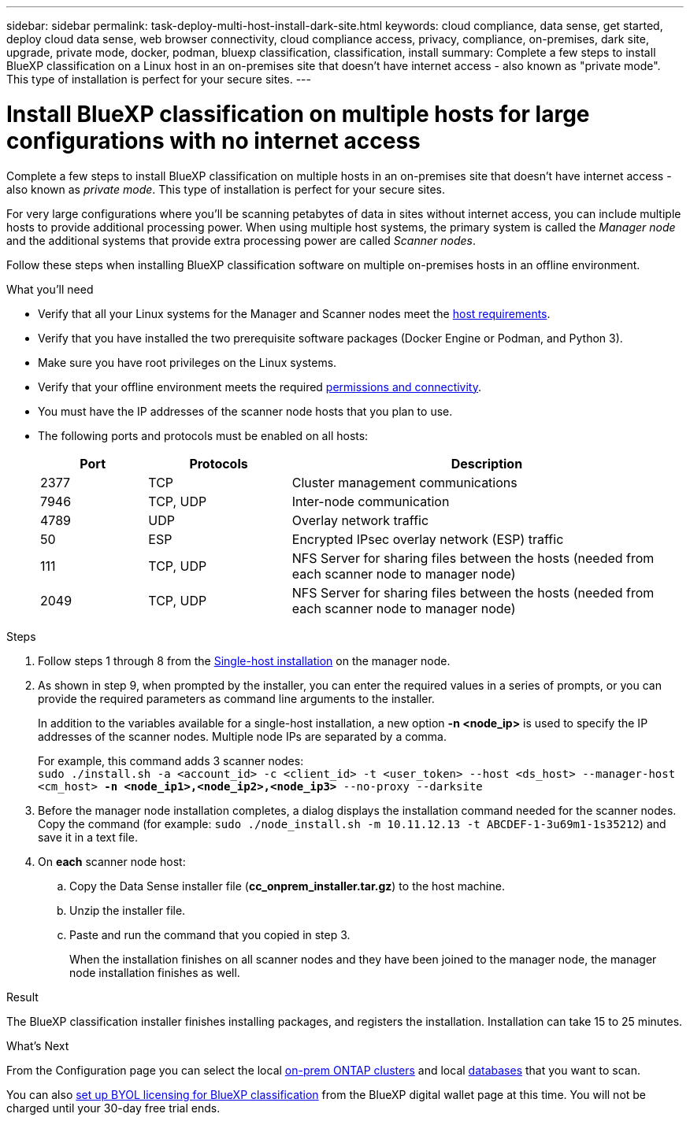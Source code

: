 ---
sidebar: sidebar
permalink: task-deploy-multi-host-install-dark-site.html
keywords: cloud compliance, data sense, get started, deploy cloud data sense, web browser connectivity, cloud compliance access, privacy, compliance, on-premises, dark site, upgrade, private mode, docker, podman, bluexp classification, classification, install
summary: Complete a few steps to install BlueXP classification on a Linux host in an on-premises site that doesn't have internet access - also known as "private mode". This type of installation is perfect for your secure sites.
---

= Install BlueXP classification on multiple hosts for large configurations with no internet access
:hardbreaks:
:nofooter:
:icons: font
:linkattrs:
:imagesdir: ./media/

[.lead]
Complete a few steps to install BlueXP classification on multiple hosts in an on-premises site that doesn't have internet access - also known as _private mode_. This type of installation is perfect for your secure sites.

For very large configurations where you'll be scanning petabytes of data in sites without internet access, you can include multiple hosts to provide additional processing power. When using multiple host systems, the primary system is called the _Manager node_ and the additional systems that provide extra processing power are called _Scanner nodes_.

Follow these steps when installing BlueXP classification software on multiple on-premises hosts in an offline environment.

.What you'll need

* Verify that all your Linux systems for the Manager and Scanner nodes meet the <<Prepare the Linux host system,host requirements>>.
* Verify that you have installed the two prerequisite software packages (Docker Engine or Podman, and Python 3).
//add 'or Podman' in 2nd bullet
* Make sure you have root privileges on the Linux systems.
* Verify that your offline environment meets the required <<Verify BlueXP and BlueXP classification prerequisites,permissions and connectivity>>.
* You must have the IP addresses of the scanner node hosts that you plan to use.
* The following ports and protocols must be enabled on all hosts:
+
[cols="15,20,55",options="header"]
|===
| Port
| Protocols
| Description

|2377 | TCP | Cluster management communications
|7946 | TCP, UDP | Inter-node communication
|4789 | UDP | Overlay network traffic
|50 | ESP | Encrypted IPsec overlay network (ESP) traffic
|111 | TCP, UDP | NFS Server for sharing files between the hosts (needed from each scanner node to manager node)
|2049 | TCP, UDP | NFS Server for sharing files between the hosts (needed from each scanner node to manager node)

|===

.Steps

. Follow steps 1 through 8 from the link:task-deploy-compliance-dark-site.html#single-host-installation-for-typical-configurations[Single-host installation] on the manager node.

. As shown in step 9, when prompted by the installer, you can enter the required values in a series of prompts, or you can provide the required parameters as command line arguments to the installer.
+
In addition to the variables available for a single-host installation, a new option *-n <node_ip>* is used to specify the IP addresses of the scanner nodes. Multiple node IPs are separated by a comma.
+
For example, this command adds 3 scanner nodes:
`sudo ./install.sh -a <account_id> -c <client_id> -t <user_token> --host <ds_host> --manager-host <cm_host> *-n <node_ip1>,<node_ip2>,<node_ip3>* --no-proxy --darksite`

. Before the manager node installation completes, a dialog displays the installation command needed for the scanner nodes. Copy the command (for example: `sudo ./node_install.sh -m 10.11.12.13 -t ABCDEF-1-3u69m1-1s35212`) and save it in a text file. 

. On *each* scanner node host:
.. Copy the Data Sense installer file (*cc_onprem_installer.tar.gz*) to the host machine.
.. Unzip the installer file.
.. Paste and run the command that you copied in step 3.
+
When the installation finishes on all scanner nodes and they have been joined to the manager node, the manager node installation finishes as well.

.Result

The BlueXP classification installer finishes installing packages, and registers the installation. Installation can take 15 to 25 minutes.

.What's Next
From the Configuration page you can select the local link:task-getting-started-compliance.html[on-prem ONTAP clusters] and local link:task-scanning-databases.html[databases] that you want to scan.

You can also link:task-licensing-datasense.html#use-a-bluexp-classification-byol-license[set up BYOL licensing for BlueXP classification] from the BlueXP digital wallet page at this time. You will not be charged until your 30-day free trial ends.
